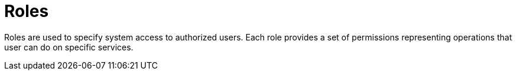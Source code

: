 = Roles
:page-sidebar: am_sidebar
:page-permalink: am_userguide_roles.html
:page-folder: am/user-guide

Roles are used to specify system access to authorized users. Each role provides a set of permissions representing operations that user can do on specific services.